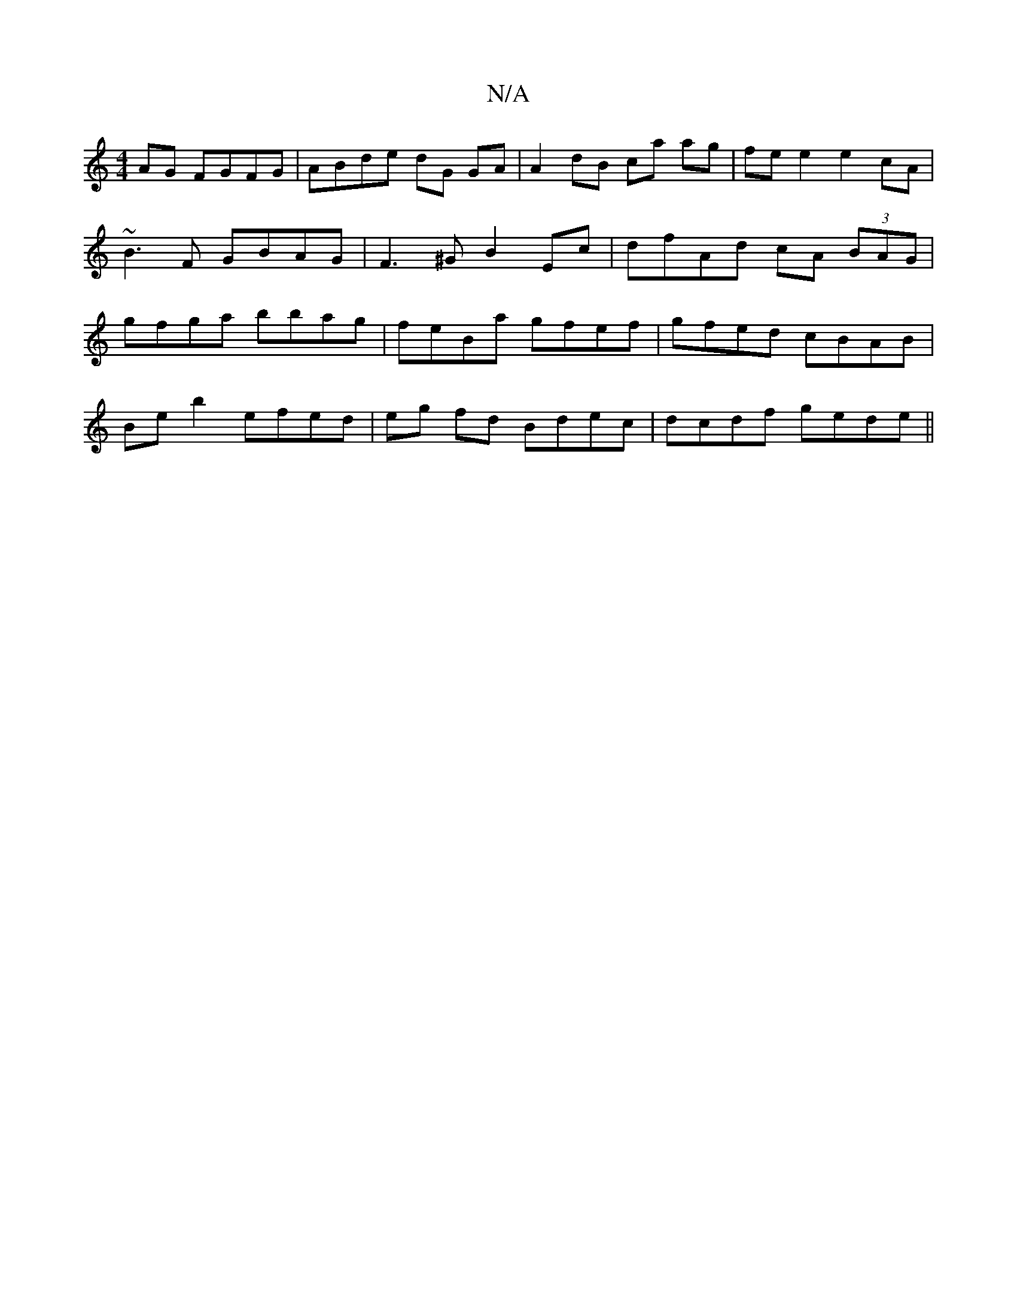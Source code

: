 X:1
T:N/A
M:4/4
R:N/A
K:Cmajor
AG FGFG | ABde dG GA | A2 dB ca ag | fe e2 e2cA |
~B3F GBAG|F3^G B2Ec | dfAd cA (3BAG |
gfga bbag | feBa gfef | gfed cBAB |
Be b2 efed | eg fd Bdec | dcdf gede||

a2(3fgb a^gab|=ga^ga gedc|eBBc BABc|d